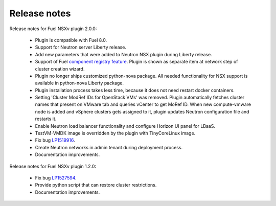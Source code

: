 Release notes
=============

Release notes for Fuel NSXv plugin 2.0.0:

  * Plugin is compatible with Fuel 8.0.
  * Support for Neutron server Liberty release.
  * Add new parameters that were added to Neutron NSX plugin during Liberty release.
  * Support of Fuel `component registry feature
    <https://blueprints.launchpad.net/fuel/+spec/component-registry>`_.
    Plugin is shown as separate item at network step of cluster creation
    wizard.
  * Plugin no longer ships customized python-nova package. All needed
    functionality for NSX support is available in python-nova Liberty package.
  * Plugin installation process takes less time, because it does not need restart
    docker containers.
  * Setting 'Cluster ModRef IDs for OpenStack VMs' was removed.
    Plugin automatically fetches cluster names that present on VMware tab and
    queries vCenter to get MoRef ID.  When new compute-vmware node is added and
    vSphere clusters gets assigned to it, plugin updates Neutron configuration
    file and restarts it.
  * Enable Neutron load balancer functionality and configure Horizon UI panel
    for LBaaS.
  * TestVM-VMDK image is overridden by the plugin with TinyCoreLinux image.
  * Fix bug `LP1519916 <https://bugs.launchpad.net/fuel-plugins/+bug/1519916>`_.
  * Create Neutron networks in admin tenant during deployment process.
  * Documentation improvements.

Release notes for Fuel NSXv plugin 1.2.0:

  * Fix bug `LP1527594 <https://bugs.launchpad.net/fuel/+bug/1527594>`_.
  * Provide python script that can restore cluster restrictions.
  * Documentation improvements.

